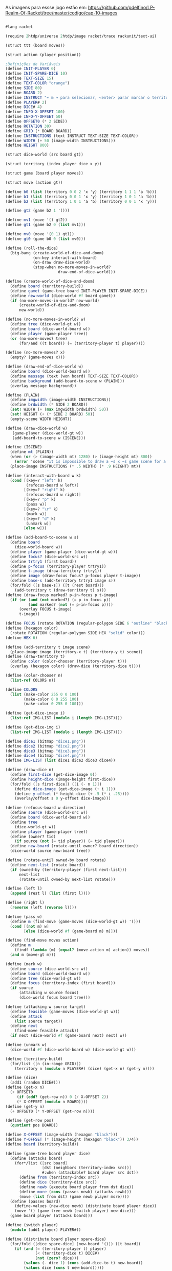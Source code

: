 As imagens para essse jogo estão em: https://github.com/pdelfino/LP-Realm-Of-Racket/tree/master/codigo/cap-10-images

#+BEGIN_SRC scheme

#lang racket

(require 2htdp/universe 2htdp/image racket/trace rackunit/text-ui)

(struct ttt (board moves))

(struct action (player position))

;Definições de Variáveis
(define INIT-PLAYER 0)
(define INIT-SPARE-DICE 10)
(define TEXT-SIZE 15)
(define TEXT-COLOR "orange")
(define SIDE 80)
(define BOARD 2)
(define INSTRUCT "← & → para selecionar, <enter> parar marcar o território, <d> para desmarcar e <p> para passar a vez")
(define PLAYER# 2)
(define DICE# 4)
(define INFO-X-OFFSET 100)
(define INFO-Y-OFFSET 50)
(define OFFSET0 (* 2 SIDE))
(define ROTATION 30)
(define GRID (* BOARD BOARD))
(define INSTRUCTIONS (text INSTRUCT TEXT-SIZE TEXT-COLOR))
(define WIDTH (+ 50 (image-width INSTRUCTIONS)))
(define HEIGHT 800)

(struct dice-world (src board gt))

(struct territory (index player dice x y))

(struct game (board player moves))

(struct move (action gt))

(define b0 (list (territory 0 0 2 'x 'y) (territory 1 1 1 'a 'b)))
(define b1 (list (territory 0 0 1 'x 'y) (territory 1 0 1 'a 'b)))
(define b2 (list (territory 1 0 1 'a 'b) (territory 0 0 1 'x 'y)))

(define gt2 (game b2 1 '()))

(define mv1 (move '() gt2))
(define gt1 (game b2 0 (list mv1)))

(define mv0 (move '(0 1) gt1))
(define gt0 (game b0 0 (list mv0)))

(define (roll-the-dice)
  (big-bang (create-world-of-dice-and-doom)
            (on-key interact-with-board)
            (on-draw draw-dice-world)
            (stop-when no-more-moves-in-world?
                       draw-end-of-dice-world)))

(define (create-world-of-dice-and-doom)
  (define board (territory-build))
  (define gamet (game-tree board INIT-PLAYER INIT-SPARE-DICE))
  (define new-world (dice-world #f board gamet))
  (if (no-more-moves-in-world? new-world)
      (create-world-of-dice-and-doom)
      new-world))

(define (no-more-moves-in-world? w)
  (define tree (dice-world-gt w))
  (define board (dice-world-board w))
  (define player (game-player tree))
  (or (no-more-moves? tree)
      (for/and ((t board)) (= (territory-player t) player))))

(define (no-more-moves? x)
  (empty? (game-moves x)))

(define (draw-end-of-dice-world w)
  (define board (dice-world-board w))
  (define message (text (won board) TEXT-SIZE TEXT-COLOR))
  (define background (add-board-to-scene w (PLAIN)))
  (overlay message background))

(define (PLAIN)
  (define imgwidth (image-width INSTRUCTIONS))
  (define brdwidth (* SIDE 2 BOARD))
  (set! WIDTH (+ (max imgwidth brdwidth) 50))
  (set! HEIGHT (+ (* SIDE 2 BOARD) 50))
  (empty-scene WIDTH HEIGHT))

(define (draw-dice-world w)
   (game-player (dice-world-gt w))
   (add-board-to-scene w (ISCENE)))

(define (ISCENE)
  (define mt (PLAIN))
  (when (or (> (image-width mt) 1280) (> (image-height mt) 800))
    (error 'scene "it is impossible to draw a ~s x ~s game scene for a 1280 x 800 laptop screen" (image-width mt) (image-height mt)))
  (place-image INSTRUCTIONS (* .5 WIDTH) (* .9 HEIGHT) mt))

(define (interact-with-board w k)
  (cond [(key=? "left" k)
         (refocus-board w left)]
        [(key=? "right" k)
         (refocus-board w right)]
        [(key=? "p" k)
         (pass w)]
        [(key=? "\r" k)
         (mark w)]
        [(key=? "d" k)
         (unmark w)]
        [else w]))

(define (add-board-to-scene w s)
  (define board
    (dice-world-board w))
  (define player (game-player (dice-world-gt w)))
  (define focus? (dice-world-src w))
  (define trtry1 (first board))
  (define p-focus (territory-player trtry1))
  (define t-image (draw-territory trtry1))
  (define image (draw-focus focus? p-focus player t-image))
  (define base-s (add-territory trtry1 image s))
  (for/fold ([s base-s]) ([t (rest board)])
    (add-territory t (draw-territory t) s)))
(define (draw-focus marked? p-in-focus p t-image)
  (if (or (and (not marked?) (= p-in-focus p))
          (and marked? (not (= p-in-focus p))))
      (overlay FOCUS t-image)
      t-image))

(define FOCUS (rotate ROTATION (regular-polygon SIDE 6 "outline" "black")))
(define (hexagon color)
  (rotate ROTATION (regular-polygon SIDE HEX "solid" color)))
(define HEX 6)

(define (add-territory t image scene)
  (place-image image (territory-x t) (territory-y t) scene))
(define (draw-territory t)
  (define color (color-chooser (territory-player t)))
  (overlay (hexagon color) (draw-dice (territory-dice t))))

(define (color-chooser n)
  (list-ref COLORS n))

(define COLORS
  (list (make-color 255 0 0 100)
        (make-color 0 0 255 100)
        (make-color 0 255 0 100)))

(define (get-dice-image i)
  (list-ref IMG-LIST (modulo i (length IMG-LIST))))

(define (get-dice-img i)
  (list-ref IMG-LIST (modulo i (length IMG-LIST))))

(define dice1 (bitmap "dice1.png"))
(define dice2 (bitmap "dice2.png"))
(define dice3 (bitmap "dice3.png"))
(define dice4 (bitmap "dice4.png"))
(define IMG-LIST (list dice1 dice2 dice3 dice4))

(define (draw-dice n)
  (define first-dice (get-dice-image 0))
  (define height-dice (image-height first-dice))
  (for/fold ([s first-dice]) ([i (- n 1)])
    (define dice-image (get-dice-image (+ i 1)))
    (define y-offset (* height-dice (+ .5 (* i .25))))
    (overlay/offset s 0 y-offset dice-image)))

(define (refocus-board w direction)
  (define source (dice-world-src w))
  (define board (dice-world-board w))
  (define tree
    (dice-world-gt w))
  (define player (game-player tree))
  (define (owner? tid)
    (if source (not (= tid player)) (= tid player)))
  (define new-board (rotate-until owner? board direction))
  (dice-world source new-board tree))

(define (rotate-until owned-by board rotate)
  (define next-list (rotate board))
  (if (owned-by (territory-player (first next-list)))
      next-list
      (rotate-until owned-by next-list rotate)))

(define (left l)
  (append (rest l) (list (first l))))

(define (right l)
  (reverse (left (reverse l))))

(define (pass w)
  (define m (find-move (game-moves (dice-world-gt w)) '()))
  (cond [(not m) w]
        [else (dice-world #f (game-board m) m)]))

(define (find-move moves action)
  (define m
    (findf (lambda (m) (equal? (move-action m) action)) moves))
  (and m (move-gt m)))

(define (mark w)
  (define source (dice-world-src w))
  (define board (dice-world-board w))
  (define tree (dice-world-gt w))
  (define focus (territory-index (first board)))
  (if source
      (attacking w source focus)
      (dice-world focus board tree)))

(define (attacking w source target)
  (define feasible (game-moves (dice-world-gt w)))
  (define attack
    (list source target))
  (define next
    (find-move feasible attack))
  (if next (dice-world #f (game-board next) next) w))

(define (unmark w)
  (dice-world #f (dice-world-board w) (dice-world-gt w)))

(define (territory-build)
  (for/list ([n (in-range GRID)])
    (territory n (modulo n PLAYER#) (dice) (get-x n) (get-y n))))

(define (dice)
  (add1 (random DICE#)))
(define (get-x n)
  (+ OFFSET0
     (if (odd? (get-row n)) 0 (/ X-OFFSET 2))
     (* X-OFFSET (modulo n BOARD))))
(define (get-y n)
  (+ OFFSET0 (* Y-OFFSET (get-row n))))

(define (get-row pos)
  (quotient pos BOARD))

(define X-OFFSET (image-width (hexagon "black")))
(define Y-OFFSET (* (image-height (hexagon "black")) 3/4))
(define board (territory-build))

(define (game-tree board player dice)
  (define (attacks board)
    (for*/list ([src board]
                [dst (neighbors (territory-index src))]
                #:when (attackable? board player src dst))
      (define from (territory-index src))
      (define dice (territory-dice src))
      (define newb (execute board player from dst dice))
      (define more (cons (passes newb) (attacks newb)))
      (move (list from dst) (game newb player more))))
  (define (passes board)
    (define-values (new-dice newb) (distribute board player dice))
    (move '() (game-tree newb (switch player) new-dice)))
  (game board player (attacks board)))

(define (switch player)
  (modulo (add1 player) PLAYER#))

(define (distribute board player spare-dice)
  (for/fold ([dice spare-dice] [new-board '()]) ([t board])
    (if (and (= (territory-player t) player)
             (< (territory-dice t) DICE#)
             (not (zero? dice)))
        (values (- dice 1) (cons (add-dice-to t) new-board))
        (values dice (cons t new-board)))))

(define (add-dice-to t)
  (territory-set-dice t (add1 (territory-dice t))))

(define (territory-set-dice ter dice)
  (territory (territory-index ter)
             (territory-player ter)
             dice
             (territory-x ter)
             (territory-y ter)))

(define (add b x)
  (if b empty (list x)))

(define (neighbors pos)
  (define top?
    (< pos BOARD))
  (define bottom?
    (= (get-row pos) (sub1 BOARD)))
  (define even-row? (zero? (modulo (get-row pos) 2)))
  (define right?
    (zero? (modulo (add1 pos) BOARD)))
  (define left?
    (zero? (modulo pos BOARD)))
  (if even-row?
      (even-row pos top? bottom? right? left?)
      (odd-row pos top? bottom? right? left?)))

(define (even-row pos top? bottom? right? left?)
  (append (add (or top? right?)    (add1 (- pos BOARD)))
          (add (or bottom? right?) (add1 (+ pos BOARD)))
          (add top?                (- pos BOARD))
          (add bottom?             (+ pos BOARD))
          (add right?              (add1 pos))
          (add left?               (sub1 pos))))

(define (odd-row pos top? bottom? right? left?)
  (define prev (- pos BOARD))
  (define next (+ pos BOARD))
  (append (add top?               prev)
          (add bottom?            next)
          (add (or top? left?)    (sub1 prev))
          (add (or bottom? left?) (sub1 next))
          (add right?             (add1 pos))
          (add left?              (sub1 pos))))

(define (attackable? board player src dst)
  (define dst-t
    (findf (lambda (t) (= (territory-index t) dst)) board))
  (and dst-t
       (= (territory-player src) player)
       (not (= (territory-player dst-t) player))
       (> (territory-dice src) (territory-dice dst-t))))

(define (execute board player src dst dice)
  (for/list ([t board])
    (define idx (territory-index t))
    (cond [(= idx src) (territory-set-dice t 1)]
          [(= idx dst)
           (define s (territory-set-dice t (- dice 1)))
           (territory-set-player s player)]
          [else t])))

(define (territory-set-player ter player)
  (territory (territory-index ter)
             player
             (territory-dice ter)
             (territory-x ter)
             (territory-y ter)))

(define (won board)
  (define-values (best-score w) (winners board))
  (if (cons? (rest w)) "Foi empate." "Você venceu."))

(define (winners board)
  (for/fold ([best 0][winners '()]) ([p PLAYER#])
    (define p-score (sum-territory board p))
    (cond [(> p-score best) (values p-score (list p))]
          [(< p-score best) (values best winners)]
          [(= p-score best) (values best (cons p winners))])))

(define (sum-territory board player)
  (for/fold ([result 0]) ([t board])
    (if (= (territory-player t) player) (+ result 1) result)))
    #+END_SRC
